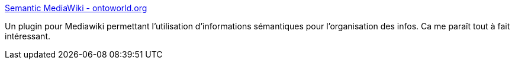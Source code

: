 :jbake-type: post
:jbake-status: published
:jbake-title: Semantic MediaWiki - ontoworld.org
:jbake-tags: php,sémantique,wiki,wikipedia,plugin,software,freeware,_mois_juil.,_année_2006
:jbake-date: 2006-07-27
:jbake-depth: ../
:jbake-uri: shaarli/1154003951000.adoc
:jbake-source: https://nicolas-delsaux.hd.free.fr/Shaarli?searchterm=http%3A%2F%2Fwiki.ontoworld.org%2Findex.php%2FSemantic_MediaWiki&searchtags=php+s%C3%A9mantique+wiki+wikipedia+plugin+software+freeware+_mois_juil.+_ann%C3%A9e_2006
:jbake-style: shaarli

http://wiki.ontoworld.org/index.php/Semantic_MediaWiki[Semantic MediaWiki - ontoworld.org]

Un plugin pour Mediawiki permettant l'utilisation d'informations sémantiques pour l'organisation des infos. Ca me paraît tout à fait intéressant.
